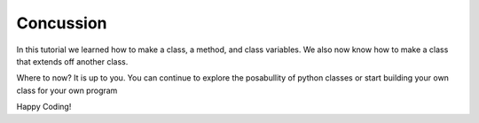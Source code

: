 Concussion
=============

In this tutorial we learned how to make a class, a method, and class variables.
We also now know how to make a class that extends off another class.


Where to now? It is up to you. You can continue to explore the posabullity of
python classes or start building your own class for your own program



Happy Coding!